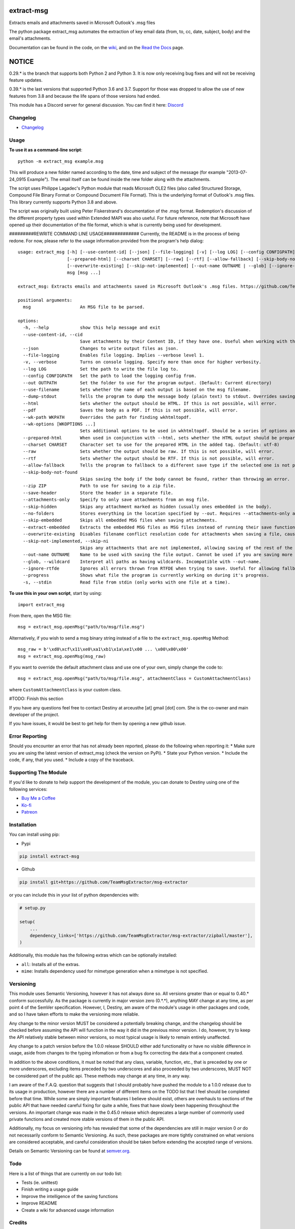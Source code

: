 |License: GPL v3| |PyPI3| |PyPI2| |Read the Docs|

extract-msg
=============

Extracts emails and attachments saved in Microsoft Outlook's .msg files

The python package extract_msg automates the extraction of key email
data (from, to, cc, date, subject, body) and the email's attachments.

Documentation can be found in the code, on the `wiki`_, and on the
`Read the Docs`_ page.

NOTICE
======
0.29.* is the branch that supports both Python 2 and Python 3. It is now only
receiving bug fixes and will not be receiving feature updates.

0.39.* is the last versions that supported Python 3.6 and 3.7. Support for those
was dropped to allow the use of new features from 3.8 and because the life spans
of those versions had ended.

This module has a Discord server for general discussion. You can find it here:
`Discord`_


Changelog
---------
-  `Changelog`_

Usage
-----

**To use it as a command-line script**:

::

     python -m extract_msg example.msg

This will produce a new folder named according to the date, time and
subject of the message (for example "2013-07-24_0915 Example"). The
email itself can be found inside the new folder along with the
attachments.

The script uses Philippe Lagadec's Python module that reads Microsoft
OLE2 files (also called Structured Storage, Compound File Binary Format
or Compound Document File Format). This is the underlying format of
Outlook's .msg files. This library currently supports Python 3.8 and above.

The script was originally built using Peter Fiskerstrand's documentation of the
.msg format. Redemption's discussion of the different property types used within
Extended MAPI was also useful. For future reference, note that Microsoft have
opened up their documentation of the file format, which is what is currently
being used for development.


#########REWRITE COMMAND LINE USAGE#############
Currently, the README is in the process of being redone. For now, please
refer to the usage information provided from the program's help dialog:
::

     usage: extract_msg [-h] [--use-content-id] [--json] [--file-logging] [-v] [--log LOG] [--config CONFIGPATH] [--out OUTPATH] [--use-filename] [--dump-stdout] [--html] [--pdf] [--wk-path WKPATH] [--wk-options [WKOPTIONS ...]]
                        [--prepared-html] [--charset CHARSET] [--raw] [--rtf] [--allow-fallback] [--skip-body-not-found] [--zip ZIP] [--save-header] [--attachments-only] [--skip-hidden] [--no-folders] [--skip-embedded] [--extract-embedded]
                        [--overwrite-existing] [--skip-not-implemented] [--out-name OUTNAME | --glob] [--ignore-rtfde] [--progress] [-s]
                        msg [msg ...]

     extract_msg: Extracts emails and attachments saved in Microsoft Outlook's .msg files. https://github.com/TeamMsgExtractor/msg-extractor

     positional arguments:
       msg                   An MSG file to be parsed.

     options:
       -h, --help            show this help message and exit
       --use-content-id, --cid
                             Save attachments by their Content ID, if they have one. Useful when working with the HTML body.
       --json                Changes to write output files as json.
       --file-logging        Enables file logging. Implies --verbose level 1.
       -v, --verbose         Turns on console logging. Specify more than once for higher verbosity.
       --log LOG             Set the path to write the file log to.
       --config CONFIGPATH   Set the path to load the logging config from.
       --out OUTPATH         Set the folder to use for the program output. (Default: Current directory)
       --use-filename        Sets whether the name of each output is based on the msg filename.
       --dump-stdout         Tells the program to dump the message body (plain text) to stdout. Overrides saving arguments.
       --html                Sets whether the output should be HTML. If this is not possible, will error.
       --pdf                 Saves the body as a PDF. If this is not possible, will error.
       --wk-path WKPATH      Overrides the path for finding wkhtmltopdf.
       --wk-options [WKOPTIONS ...]
                             Sets additional options to be used in wkhtmltopdf. Should be a series of options and values, replacing the - or -- in the beginning with + or ++, respectively. For example: --wk-options "+O Landscape"
       --prepared-html       When used in conjunction with --html, sets whether the HTML output should be prepared for embedded attachments.
       --charset CHARSET     Character set to use for the prepared HTML in the added tag. (Default: utf-8)
       --raw                 Sets whether the output should be raw. If this is not possible, will error.
       --rtf                 Sets whether the output should be RTF. If this is not possible, will error.
       --allow-fallback      Tells the program to fallback to a different save type if the selected one is not possible.
       --skip-body-not-found
                             Skips saving the body if the body cannot be found, rather than throwing an error.
       --zip ZIP             Path to use for saving to a zip file.
       --save-header         Store the header in a separate file.
       --attachments-only    Specify to only save attachments from an msg file.
       --skip-hidden         Skips any attachment marked as hidden (usually ones embedded in the body).
       --no-folders          Stores everything in the location specified by --out. Requires --attachments-only and is incompatible with --out-name.
       --skip-embedded       Skips all embedded MSG files when saving attachments.
       --extract-embedded    Extracts the embedded MSG files as MSG files instead of running their save functions.
       --overwrite-existing  Disables filename conflict resolution code for attachments when saving a file, causing files to be overwriten if two attachments with the same filename are on an MSG file.
       --skip-not-implemented, --skip-ni
                             Skips any attachments that are not implemented, allowing saving of the rest of the message.
       --out-name OUTNAME    Name to be used with saving the file output. Cannot be used if you are saving more than one file.
       --glob, --wildcard    Interpret all paths as having wildcards. Incompatible with --out-name.
       --ignore-rtfde        Ignores all errors thrown from RTFDE when trying to save. Useful for allowing fallback to continue when an exception happens.
       --progress            Shows what file the program is currently working on during it's progress.
       -s, --stdin           Read file from stdin (only works with one file at a time).

**To use this in your own script**, start by using:

::

     import extract_msg

From there, open the MSG file:

::

     msg = extract_msg.openMsg("path/to/msg/file.msg")

Alternatively, if you wish to send a msg binary string instead of a file
to the ``extract_msg.openMsg`` Method:

::

     msg_raw = b'\xd0\xcf\x11\xe0\xa1\xb1\x1a\xe1\x00 ... \x00\x00\x00'
     msg = extract_msg.openMsg(msg_raw)

If you want to override the default attachment class and use one of your
own, simply change the code to:

::

     msg = extract_msg.openMsg("path/to/msg/file.msg", attachmentClass = CustomAttachmentClass)

where ``CustomAttachmentClass`` is your custom class.

#TODO: Finish this section

If you have any questions feel free to contact Destiny at arceusthe [at]
gmail [dot] com. She is the co-owner and main developer of the project.

If you have issues, it would be best to get help for them by opening a
new github issue.

Error Reporting
---------------

Should you encounter an error that has not already been reported, please
do the following when reporting it: \* Make sure you are using the
latest version of extract_msg (check the version on PyPi). \* State your
Python version. \* Include the code, if any, that you used. \* Include a
copy of the traceback.

Supporting The Module
---------------------

If you'd like to donate to help support the development of the module, you can
donate to Destiny using one of the following services:

* `Buy Me a Coffee`_
* `Ko-fi`_
* `Patreon`_

Installation
------------

You can install using pip:

-  Pypi

.. code:: bash

       pip install extract-msg

-  Github

.. code:: sh

     pip install git+https://github.com/TeamMsgExtractor/msg-extractor

or you can include this in your list of python dependencies with:

.. code:: python

   # setup.py

   setup(
       ...
       dependency_links=['https://github.com/TeamMsgExtractor/msg-extractor/zipball/master'],
   )

Additionally, this module has the following extras which can be optionally
installed:

* ``all``: Installs all of the extras.
* ``mime``: Installs dependency used for mimetype generation when a mimetype is not specified.

Versioning
----------

This module uses Semantic Versioning, however it has not always done so. All versions greater than or equal to 0.40.* conform successfully. As the package is currently in major version zero (0.*.*), anything MAY change at any time, as per point 4 of the SemVer specification. However, I, Destiny, am aware of the module's usage in other packages and code, and so I have taken efforts to make the versioning more reliable.

Any change to the minor version MUST be considered a potentially breaking change, and the changelog should be checked before assuming the API will function in the way it did in the previous minor version. I do, however, try to keep the API relatively stable between minor versions, so most typical usage is likely to remain entirely unaffected.

Any change to a patch version before the 1.0.0 release SHOULD either add functionality or have no visible difference in usage, aside from changes to the typing infomation or from a bug fix correcting the data that a component created.

In addition to the above conditions, it must be noted that any class, variable, function, etc., that is preceded by one or more underscores, excluding items preceded by two underscores and also proceeded by two underscores, MUST NOT be considered part of the public api. These methods may change at any time, in any way.

I am aware of the F.A.Q. question that suggests that I should probably have pushed the module to a 1.0.0 release due to its usage in production, however there are a number of different items on the TODO list that I feel should be completed before that time. While some are simply important features I believe should exist, others are overhauls to sections of the public API that have needed careful fixing for quite a while, fixes that have slowly been happening throughout the versions. An important change was made in the 0.45.0 release which deprecates a large number of commonly used private functions and created more stable versions of them in the public API.

Additionally, my focus on versioning info has revealed that some of the dependencies are still in major version 0 *or* do not necessarily conform to Semantic Versioning. As such, these packages are more tightly constrained on what versions are considered acceptable, and careful consideration should be taken before extending the accepted range of versions.

Details on Semantic Versioning can be found at `semver.org`_.

Todo
----

Here is a list of things that are currently on our todo list:

* Tests (ie. unittest)
* Finish writing a usage guide
* Improve the intelligence of the saving functions
* Improve README
* Create a wiki for advanced usage information

Credits
-------

`Destiny Peterson`_ - Co-owner, principle programmer, knows more about msg files than anyone probably should.

`Matthew Walker`_ - Original developer and co-owner.

`JP Bourget`_ - Senior programmer, readability and organization expert, secondary manager.

`Philippe Lagadec`_ - Python OleFile module developer.

`Joel Kaufman`_ - First implementations of the json and filename flags.

`Dean Malmgren`_ - First implementation of the setup.py script.

`Seamus Tuohy`_ - Developer of the Python RTFDE module. Gave first examples of how to use the module and has worked with Destiny to ensure functionality.

`Liam`_ - Significant reorganization and transfer of data.

And thank you to everyone who has opened an issue and helped us track down those pesky bugs.

Extra
-----

Check out the new project `msg-explorer`_ that allows you to open MSG files and
explore their contents in a GUI. It is usually updated within a few days of a
major release to ensure continued support. Because of this, it is recommended to
install it to a separate environment (like a vitural env) to not interfere with
your access to the newest major version of extract-msg.

.. |License: GPL v3| image:: https://img.shields.io/badge/License-GPLv3-blue.svg
   :target: LICENSE.txt

.. |PyPI3| image:: https://img.shields.io/badge/pypi-0.53.1-blue.svg
   :target: https://pypi.org/project/extract-msg/0.53.1/

.. |PyPI2| image:: https://img.shields.io/badge/python-3.8+-brightgreen.svg
   :target: https://www.python.org/downloads/release/python-3810/

.. |Read the Docs| image:: https://readthedocs.org/projects/msg-extractor/badge/?version=latest
    :target: https://msg-extractor.readthedocs.io/en/stable/?badge=latest
    :alt: Documentation Status

.. _Matthew Walker: https://github.com/mattgwwalker
.. _Destiny Peterson: https://github.com/TheElementalOfDestruction
.. _JP Bourget: https://github.com/punkrokk
.. _Philippe Lagadec: https://github.com/decalage2
.. _Dean Malmgren: https://github.com/deanmalmgren
.. _Joel Kaufman: https://github.com/joelkaufman
.. _Liam: https://github.com/LiamPM5
.. _Seamus Tuohy: https://github.com/seamustuohy
.. _Discord: https://discord.com/invite/B77McRmzdc
.. _Buy Me a Coffee: https://www.buymeacoffee.com/DestructionE
.. _Ko-fi: https://ko-fi.com/destructione
.. _Patreon: https://www.patreon.com/DestructionE
.. _msg-explorer: https://pypi.org/project/msg-explorer/
.. _wiki: https://github.com/TeamMsgExtractor/msg-extractor/wiki
.. _Read the Docs: https://msg-extractor.rtfd.io/
.. _Changelog: https://github.com/TeamMsgExtractor/msg-extractor/blob/master/CHANGELOG.md
.. _`semver.org`: https://semver.org
